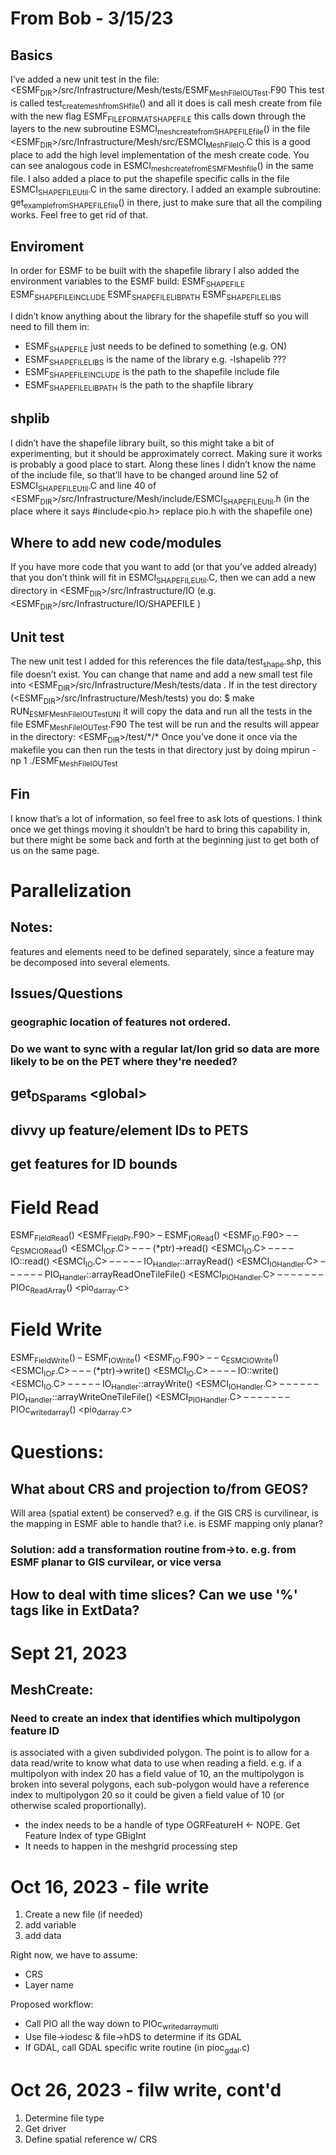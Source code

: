 #+TODO: TODO IN-PROGRESS ISSUES BETA WAITING DONE

* From Bob - 3/15/23
** Basics
I’ve added a new unit test in the file: 
   <ESMF_DIR>/src/Infrastructure/Mesh/tests/ESMF_MeshFileIOUTest.F90  
This test is called test_create_mesh_from_SH_file() and all it does is call mesh create from file 
with the new flag ESMF_FILEFORMAT_SHAPEFILE this calls down through the layers to the new 
subroutine ESMCI_mesh_create_from_SHAPEFILE_file() in the file 
   <ESMF_DIR>/src/Infrastructure/Mesh/src/ESMCI_Mesh_FileIO.C 
this is a good place to add the high level implementation of the mesh create code. You can see 
analogous code in 
   ESMCI_mesh_create_from_ESMFMesh_file() 
in the same file. I also added a place to put the shapefile specific calls in the file 
   ESMCI_SHAPEFILE_Util.C 
in the same directory. I added an example subroutine: 
   get_example_from_SHAPEFILE_file() 
in there, just to make sure that all the compiling works. Feel free to get rid of that. 

** Enviroment 
  In order for ESMF to be built with the shapefile library I also added the environment variables 
to the ESMF build: 
   ESMF_SHAPEFILE
   ESMF_SHAPEFILE_INCLUDE
   ESMF_SHAPEFILE_LIBPATH
   ESMF_SHAPEFILE_LIBS

I didn’t know anything about the library for the shapefile stuff so you will need to fill them in:
   - ESMF_SHAPEFILE just needs to be defined to something (e.g. ON)
   - ESMF_SHAPEFILE_LIBS is the name of the library e.g. -lshapelib ???
   - ESMF_SHAPEFILE_INCLUDE is the path to the shapefile include file
   - ESMF_SHAPEFILE_LIBPATH is the path to the shapfile library 

** shplib
I didn’t have the shapefile library built, so this might take a bit of experimenting, but it should 
be approximately correct. Making sure it works is probably a good place to start. 
   Along these lines I didn’t know the name of the include file, so that’ll have to be changed 
around line 52 of ESMCI_SHAPEFILE_Util.C and line 40 of 
   <ESMF_DIR>/src/Infrastructure/Mesh/include/ESMCI_SHAPEFILE_Util.h 
(in the place where it says #include<pio.h> replace pio.h with the shapefile one)

** Where to add new code/modules
If you have more code that you want to add (or that you’ve added already) that you don’t think will 
fit in ESMCI_SHAPEFILE_Util.C, then we can add a new directory in 
   <ESMF_DIR>/src/Infrastructure/IO 
(e.g. <ESMF_DIR>/src/Infrastructure/IO/SHAPEFILE )

** Unit test
The new unit test I added for this references the file data/test_shape.shp, this file doesn’t exist. 
You can change that name and add a new small test file into 
   <ESMF_DIR>/src/Infrastructure/Mesh/tests/data . 
If in the test directory (<ESMF_DIR>/src/Infrastructure/Mesh/tests) you do: 
   $ make RUN_ESMF_MeshFileIOUTestUNI 
it will copy the data and run all the tests in the file ESMF_MeshFileIOUTest.F90  The test will be 
run and the results will appear in the directory: 
   <ESMF_DIR>/test/*/*  
Once you’ve done it once via the makefile you can then run the tests in that directory just by 
doing mpirun -np 1 ./ESMF_MeshFileIOUTest

** Fin
I know that’s a lot of information, so feel free to ask lots of questions. I think once we get things 
moving it shouldn’t be hard to bring this capability in, but there might be some back and forth at 
the beginning just to get both of us on the same page. 

* Parallelization
** Notes:
features and elements need to be defined separately, since a feature may be decomposed into several elements.
** Issues/Questions
*** geographic location of features not ordered.
*** Do we want to sync with a regular lat/lon grid so data are more likely to be on the PET where they're needed?
** get_DS_params <global>
** divvy up feature/element IDs to PETS
** get features for ID bounds
* Field Read
ESMF_FieldRead() <ESMF_FieldPr.F90>
-- ESMF_IORead() <ESMF_IO.F90>
-- -- c_ESMC_IORead() <ESMCI_IO_F.C>
-- -- -- (*ptr)->read() <ESMCI_IO.C>
-- -- -- -- IO::read() <ESMCI_IO.C>
-- -- -- -- -- IO_Handler::arrayRead() <ESMCI_IO_Handler.C>
-- -- -- -- -- -- PIO_Handler::arrayReadOneTileFile() <ESMCI_PIO_Handler.C>
-- -- -- -- -- -- -- PIOc_Read_Array() <pio_darray.c>
* Field Write
ESMF_FieldWrite()
-- ESMF_IOWrite() <ESMF_IO.F90>
-- -- c_ESMC_IOWrite() <ESMCI_IO_F.C>
-- -- -- (*ptr)->write() <ESMCI_IO.C>
-- -- -- -- IO::write() <ESMCI_IO.C>
-- -- -- -- -- IO_Handler::arrayWrite() <ESMCI_IO_Handler.C>
-- -- -- -- -- -- PIO_Handler::arrayWriteOneTileFile() <ESMCI_PIO_Handler.C>
-- -- -- -- -- -- -- PIOc_write_darray() <pio_darray.c>
* Questions:
** What about CRS and projection to/from GEOS? 
Will area (spatial extent) be conserved? e.g. if the GIS CRS is curvilinear, is the mapping in ESMF able to handle that?
i.e. is ESMF mapping only planar?
*** Solution: add a transformation routine from->to. e.g. from ESMF planar to GIS curvilear, or vice versa
** How to deal with time slices? Can we use '%' tags like in ExtData?
* Sept 21, 2023
** MeshCreate:
*** Need to create an index that identifies which multipolygon feature ID
    is associated with a given subdivided polygon. The point is to allow 
    for a data read/write to know what data to use when reading a field.
    e.g. if a multipolyon with index 20 has a field value of 10, an the
    multipolygon is broken into several polygons, each sub-polygon would
    have a reference index to multipolygon 20 so it could be given a field
    value of 10 (or otherwise scaled proportionally).

    - the index needs to be a handle of type OGRFeatureH <- NOPE. Get Feature Index of type GBigInt
    - It needs to happen in the meshgrid processing step

* Oct 16, 2023 - file write
1) Create a new file (if needed)
2) add variable
3) add data

Right now, we have to assume:
- CRS
- Layer name

Proposed workflow: 
- Call PIO all the way down to PIOc_write_darray_multi
- Use file->iodesc & file->hDS to determine if its GDAL
- If GDAL, call GDAL specific write routine (in pioc_gdal.c)

* Oct 26, 2023 - filw write, cont'd
1) Determine file type
2) Get driver
3) Define spatial reference w/ CRS
